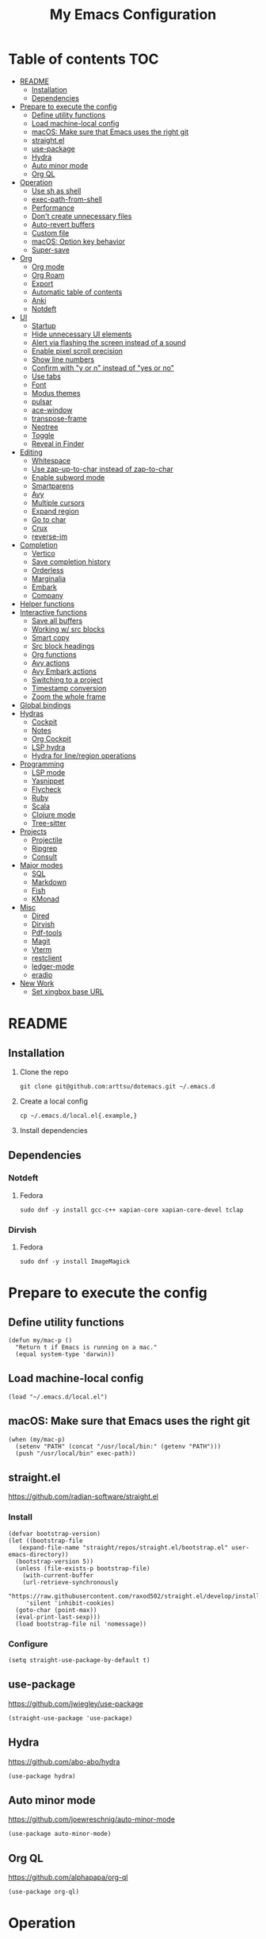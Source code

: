 #+TITLE: My Emacs Configuration
#+PROPERTY: header-args:elisp :results silent :tangle init.el
#+AUTO_TANGLE: t

* Table of contents                                                     :TOC:
- [[#readme][README]]
  - [[#installation][Installation]]
  - [[#dependencies][Dependencies]]
- [[#prepare-to-execute-the-config][Prepare to execute the config]]
  - [[#define-utility-functions][Define utility functions]]
  - [[#load-machine-local-config][Load machine-local config]]
  - [[#macos-make-sure-that-emacs-uses-the-right-git][macOS: Make sure that Emacs uses the right git]]
  - [[#straightel][straight.el]]
  - [[#use-package][use-package]]
  - [[#hydra][Hydra]]
  - [[#auto-minor-mode][Auto minor mode]]
  - [[#org-ql][Org QL]]
- [[#operation][Operation]]
  - [[#use-sh-as-shell][Use sh as shell]]
  - [[#exec-path-from-shell][exec-path-from-shell]]
  - [[#performance][Performance]]
  - [[#dont-create-unnecessary-files][Don't create unnecessary files]]
  - [[#auto-revert-buffers][Auto-revert buffers]]
  - [[#custom-file][Custom file]]
  - [[#macos-option-key-behavior][macOS: Option key behavior]]
  - [[#super-save][Super-save]]
- [[#org][Org]]
  - [[#org-mode][Org mode]]
  - [[#org-roam][Org Roam]]
  - [[#export][Export]]
  - [[#automatic-table-of-contents][Automatic table of contents]]
  - [[#anki][Anki]]
  - [[#notdeft][Notdeft]]
- [[#ui][UI]]
  - [[#startup][Startup]]
  - [[#hide-unnecessary-ui-elements][Hide unnecessary UI elements]]
  - [[#alert-via-flashing-the-screen-instead-of-a-sound][Alert via flashing the screen instead of a sound]]
  - [[#enable-pixel-scroll-precision][Enable pixel scroll precision]]
  - [[#show-line-numbers][Show line numbers]]
  - [[#confirm-with-y-or-n-instead-of-yes-or-no][Confirm with "y or n" instead of "yes or no"]]
  - [[#use-tabs][Use tabs]]
  - [[#font][Font]]
  - [[#modus-themes][Modus themes]]
  - [[#pulsar][pulsar]]
  - [[#ace-window][ace-window]]
  - [[#transpose-frame][transpose-frame]]
  - [[#neotree][Neotree]]
  - [[#toggle][Toggle]]
  - [[#reveal-in-finder][Reveal in Finder]]
- [[#editing][Editing]]
  - [[#whitespace][Whitespace]]
  - [[#use-zap-up-to-char-instead-of-zap-to-char][Use zap-up-to-char instead of zap-to-char]]
  - [[#enable-subword-mode][Enable subword mode]]
  - [[#smartparens][Smartparens]]
  - [[#avy][Avy]]
  - [[#multiple-cursors][Multiple cursors]]
  - [[#expand-region][Expand region]]
  - [[#go-to-char][Go to char]]
  - [[#crux][Crux]]
  - [[#reverse-im][reverse-im]]
- [[#completion][Completion]]
  - [[#vertico][Vertico]]
  - [[#save-completion-history][Save completion history]]
  - [[#orderless][Orderless]]
  - [[#marginalia][Marginalia]]
  - [[#embark][Embark]]
  - [[#company][Company]]
- [[#helper-functions][Helper functions]]
- [[#interactive-functions][Interactive functions]]
  - [[#save-all-buffers][Save all buffers]]
  - [[#working-w-src-blocks][Working w/ src blocks]]
  - [[#smart-copy][Smart copy]]
  - [[#src-block-headings][Src block headings]]
  - [[#org-functions][Org functions]]
  - [[#avy-actions][Avy actions]]
  - [[#avy-embark-actions][Avy Embark actions]]
  - [[#switching-to-a-project][Switching to a project]]
  - [[#timestamp-conversion][Timestamp conversion]]
  - [[#zoom-the-whole-frame][Zoom the whole frame]]
- [[#global-bindings][Global bindings]]
- [[#hydras][Hydras]]
  - [[#cockpit][Cockpit]]
  - [[#notes][Notes]]
  - [[#org-cockpit][Org Cockpit]]
  - [[#lsp-hydra][LSP hydra]]
  - [[#hydra-for-lineregion-operations][Hydra for line/region operations]]
- [[#programming][Programming]]
  - [[#lsp-mode][LSP mode]]
  - [[#yasnippet][Yasnippet]]
  - [[#flycheck][Flycheck]]
  - [[#ruby][Ruby]]
  - [[#scala][Scala]]
  - [[#clojure-mode][Clojure mode]]
  - [[#tree-sitter][Tree-sitter]]
- [[#projects][Projects]]
  - [[#projectile][Projectile]]
  - [[#ripgrep][Ripgrep]]
  - [[#consult][Consult]]
- [[#major-modes][Major modes]]
  - [[#sql][SQL]]
  - [[#markdown][Markdown]]
  - [[#fish][Fish]]
  - [[#kmonad][KMonad]]
- [[#misc][Misc]]
  - [[#dired][Dired]]
  - [[#dirvish][Dirvish]]
  - [[#pdf-tools][Pdf-tools]]
  - [[#magit][Magit]]
  - [[#vterm][Vterm]]
  - [[#restclient][restclient]]
  - [[#ledger-mode][ledger-mode]]
  - [[#eradio][eradio]]
- [[#new-work][New Work]]
  - [[#set-xingbox-base-url][Set xingbox base URL]]

* README
:PROPERTIES:
:header-args: :tangle no
:END:

** Installation
1. Clone the repo
   #+begin_src shell
     git clone git@github.com:arttsu/dotemacs.git ~/.emacs.d
   #+end_src

2. Create a local config
   #+begin_src shell
     cp ~/.emacs.d/local.el{.example,}
   #+end_src

3. Install dependencies
   
** Dependencies

*** Notdeft

**** Fedora
#+begin_src shell
  sudo dnf -y install gcc-c++ xapian-core xapian-core-devel tclap
#+end_src

*** Dirvish

**** Fedora
#+begin_src shell
  sudo dnf -y install ImageMagick
#+end_src

* Prepare to execute the config

** Define utility functions
#+begin_src elisp
  (defun my/mac-p ()
    "Return t if Emacs is running on a mac."
    (equal system-type 'darwin))
#+end_src

** Load machine-local config
#+begin_src elisp
  (load "~/.emacs.d/local.el")
#+end_src

** macOS: Make sure that Emacs uses the right git
#+begin_src elisp
  (when (my/mac-p)
    (setenv "PATH" (concat "/usr/local/bin:" (getenv "PATH")))
    (push "/usr/local/bin" exec-path))
#+end_src

** straight.el
https://github.com/radian-software/straight.el

*** Install
#+begin_src elisp
  (defvar bootstrap-version)
  (let ((bootstrap-file
	 (expand-file-name "straight/repos/straight.el/bootstrap.el" user-emacs-directory))
	(bootstrap-version 5))
    (unless (file-exists-p bootstrap-file)
      (with-current-buffer
	  (url-retrieve-synchronously
	   "https://raw.githubusercontent.com/raxod502/straight.el/develop/install.el"
	   'silent 'inhibit-cookies)
	(goto-char (point-max))
	(eval-print-last-sexp)))
    (load bootstrap-file nil 'nomessage))
#+end_src

*** Configure
#+begin_src elisp
  (setq straight-use-package-by-default t)
#+end_src

** use-package
https://github.com/jwiegley/use-package

#+begin_src elisp
  (straight-use-package 'use-package)
#+end_src

** Hydra
https://github.com/abo-abo/hydra

#+begin_src elisp
  (use-package hydra)
#+end_src

** Auto minor mode
https://github.com/joewreschnig/auto-minor-mode

#+begin_src elisp
  (use-package auto-minor-mode)
#+end_src

** Org QL
https://github.com/alphapapa/org-ql

#+begin_src elisp
  (use-package org-ql)
#+end_src

* Operation

** Use sh as shell
#+begin_src elisp
  (setq shell-file-name "/bin/sh")
#+end_src

** exec-path-from-shell
https://github.com/purcell/exec-path-from-shell

#+begin_src elisp
  (use-package exec-path-from-shell
    :if (my/mac-p)
    :config
    (exec-path-from-shell-initialize))
#+end_src

** Performance
https://emacs-lsp.github.io/lsp-mode/page/performance/

#+begin_src elisp
  (setq gc-cons-threshold 100000000)
  (setq read-process-output-max (* 1024 1024))
#+end_src

** Don't create unnecessary files
#+begin_src elisp
  (setq create-lockfiles nil)
  (setq make-backup-files nil)
#+end_src

** Auto-revert buffers
#+begin_src elisp
  (setq global-auto-revert-non-file-buffers t)
  
  (global-auto-revert-mode)
#+end_src

** Custom file
#+begin_src elisp
  (setq custom-file (concat user-emacs-directory "custom.el"))

  (when (file-exists-p custom-file)
    (load custom-file))
#+end_src

** macOS: Option key behavior
#+begin_src elisp
  (when (my/mac-p)
    (setq mac-right-option-modifier nil))
#+end_src

** Super-save
https://github.com/bbatsov/super-save

#+begin_src elisp
  (use-package super-save
    :init
    (setq super-save-auto-save-when-idle t)
    (setq auto-save-default nil)
    :config
    (add-to-list 'super-save-triggers 'find-file)
    (add-to-list 'super-save-triggers 'ace-window)
    (add-to-list 'super-save-triggers 'vterm)
    (add-to-list 'super-save-triggers 'vterm-other-window)
    (add-to-list 'super-save-triggers 'tab-next)
    (add-to-list 'super-save-triggers 'tab-previous)
    (add-to-list 'super-save-triggers 'tab-switch)
    (add-to-list 'super-save-triggers 'tab-bar-history-back)
    (add-to-list 'super-save-triggers 'tab-bar-history-forward)
    (add-to-list 'super-save-triggers 'delete-window)
    (add-to-list 'super-save-triggers 'magit-status)
    (super-save-mode +1))
#+end_src

* Org

** Org mode
https://orgmode.org/

#+begin_src elisp
  (use-package org
    :init
    (setq org-agenda-files '("~/org/planner/personal.org"
                             "~/org/planner/work.org"
                             "~/org/planner/calendar.org"))
    (setq org-todo-keywords '((sequence "TODO(t)"
                                        "NEXT(n)"
                                        "WAITING(w@/!)"
                                        "|"
                                        "DONE(d!)"
                                        "CANCELLED(c@)")))
    (setq org-confirm-babel-evaluate nil)
    (setq org-startup-indented t)
    (setq org-export-copy-to-kill-ring 'if-interactive)
    (setq org-export-with-sub-superscripts '{})
    (setq org-use-sub-superscripts '{})
    (setq org-blank-before-new-entry '((heading . t) (plain-list-item . auto))))
#+end_src

*** Capture templates
**** Helpers
#+begin_src elisp
  (defvar my/capture-prompt-history nil)

  (defun my/capture-prompt (prompt var)
    (make-local-variable var)
    (set var (read-string (concat prompt ": ") nil my/capture-prompt-history)))

  (defun my/capture-template-path (template-name)
    (format "~/.emacs.d/capture-templates/%s.txt" template-name))
#+end_src

**** Configuration
#+begin_src elisp
  (with-eval-after-load 'org-capture
    (setq org-capture-templates
          (list
           `("i" "Inbox" entry (file "~/org/planner/inbox.org") (file ,(my/capture-template-path "inbox-entry")))
           `("f" "Folder")
           `("fp" "Personal" entry (file "~/org/planner/personal.org") (file ,(my/capture-template-path "folder")))
           `("fw" "Work" entry (file "~/org/planner/work.org") (file ,(my/capture-template-path "folder")))
           `("fs" "Someday" entry (file "~/org/planner/someday.org") (file ,(my/capture-template-path "folder")))
           `("p" "Project")
           `("pp" "Personal" entry (file "~/org/planner/personal.org") (file ,(my/capture-template-path "project")))
           `("pw" "Work" entry (file "~/org/planner/work.org") (file ,(my/capture-template-path "project"))))))
#+end_src

*** Refiling
#+begin_src elisp
  (with-eval-after-load 'org-refile
    (setq org-refile-use-outline-path 'file)
    (setq org-outline-path-complete-in-steps nil)

    (setq org-refile-targets
          '((("~/org/planner/personal.org" "~/org/planner/work.org" "~/org/planner/calendar.org" "~/org/planner/someday.org") :level . 1)
            (("~/org/planner/inbox.org") :level . 0))))
#+end_src

*** Custom agendas
#+begin_src elisp
  (defun my/day-agenda (keys title files)
    `(,keys
      ,title
      ((agenda "" ((org-agenda-span 1)
                   (org-agenda-skip-scheduled-if-done t)
                   (org-agenda-skip-deadline-if-done t)
                   (org-agenda-skip-timestamp-if-done t)))
       (todo "NEXT" ((org-agenda-overriding-header "NEXT")
                     (org-agenda-skip-function '(org-agenda-skip-entry-if 'deadline 'scheduled))))
       (todo "WAITING" ((org-agenda-overriding-header "WAITING")
                        (org-agenda-skip-function '(org-agenda-skip-entry-if 'deadline 'scheduled))))
       (todo "TODO" ((org-agenda-overriding-header "TODO")
                     (org-agenda-skip-function '(org-agenda-skip-entry-if 'deadline 'scheduled))))
       (org-ql-block '(and (level 1) (not (property "PERMANENT")))
                     ((org-ql-block-header "PROJECTS"))))
      ((org-agenda-compact-blocks)
       (org-agenda-files ',files))))

  (with-eval-after-load 'org-agenda
    (setq org-agenda-custom-commands
          (list
           (my/day-agenda "p" "Personal agenda" '("~/org/planner/personal.org" "~/org/planner/calendar.org"))
           (my/day-agenda "w" "Work agenda" '("~/org/planner/work.org"))
           '("i" "Inbox" ((todo "TODO")) ((org-agenda-files '("~/org/planner/inbox.org")))))))
#+end_src

*** gnuplot
https://github.com/emacs-gnuplot/gnuplot

#+begin_src elisp
  (use-package gnuplot)
#+end_src

*** ob-restclient
https://github.com/alf/ob-restclient.el

#+begin_src elisp
  (use-package ob-restclient
    :after org-babel-load-languages
    :config
    (org-babel-do-load-languages
     'org-babel-load-languages
     '((restclient . t))))
#+end_src

*** Auto tangle
https://github.com/yilkalargaw/org-auto-tangle

#+begin_src elisp
  (use-package org-auto-tangle
    :hook (org-mode . org-auto-tangle-mode))
#+end_src

** Org Roam
https://www.orgroam.com/

#+begin_src elisp
  (use-package org-roam
    :init
    (setq org-roam-v2-ack t)
    (setq org-roam-directory "~/org/zettelkasten")
    :config
    (org-roam-setup)
    (org-roam-db-autosync-mode))
#+end_src

*** Org Roam UI
https://github.com/org-roam/org-roam-ui

#+begin_src elisp
  (use-package org-roam-ui
    :after org-roam
    :init
    (setq org-roam-ui-sync-theme t)
    (setq org-roam-ui-follow t)
    (setq org-roam-ui-update-on-save t)
    (setq org-roam-ui-open-on-start t))
#+end_src

** Export

*** Slack
https://github.com/titaniumbones/ox-slack

#+begin_src elisp
  (use-package ox-slack)
#+end_src

*** Jira
https://github.com/stig/ox-jira.el

#+begin_src elisp
  (use-package ox-jira)
#+end_src

*** htmlize
https://www.emacswiki.org/emacs/Htmlize

#+begin_src elisp
  (use-package htmlize)
#+end_src

** Automatic table of contents
https://github.com/snosov1/toc-org

#+begin_src elisp
  (use-package toc-org
    :hook ((org-mode markdown-mode) . toc-org-mode))
#+end_src

** Anki

*** Anki Editor
https://github.com/louietan/anki-editor

#+begin_src elisp
  (use-package anki-editor
    :init
    (setq anki-editor-create-decks t))

  (add-to-list 'auto-mode-alist '("\\.anki\\'" . org-mode))
  (add-to-list 'auto-minor-mode-alist '("\\.anki\\'" . anki-editor-mode))
#+end_src

*** Simple Anki notes
#+begin_src elisp
  (defun my-anki-editor-note-at-point ()
    (let ((org-trust-scanner-tags t)
          (deck (or (org-entry-get-with-inheritance "ANKI_DECK") "Default"))
          (note-id (org-entry-get nil anki-editor-prop-note-id))
          (note-type "Basic_LaTeX")
          (tags (anki-editor--get-tags))
          (fields (my-anki-editor-build-fields)))
      `((deck . ,deck)
        (note-id . ,(string-to-number (or note-id "-1")))
        (note-type . ,note-type)
        (tags . ,(-filter (lambda (tag) (not (string= tag "ankiCard"))) tags))
        (fields . ,fields))))

  (defun my-anki-editor-build-fields ()
    (let* ((element (org-element-at-point))
           (front (substring-no-properties
                   (org-element-property :raw-value element)))
           (contents-begin (org-element-property :contents-begin element))
           (contents-end (org-element-property :contents-end element))
           (back (org-export-string-as (buffer-substring contents-begin contents-end)
                                       anki-editor--ox-anki-html-backend
                                       t
                                       anki-editor--ox-export-ext-plist)))
      `(("Front" . ,front) ("Back" . ,back))))

  (defun my-anki-editor-map-note-entries (func &optional match scope &rest skip)
    (let ((org-use-property-inheritance nil))
      (org-map-entries func (concat match "&ankiCard") scope skip)))

  (defun my-anki-editor-push-notes ()
    (interactive)
    (anki-editor-mode 1)
    (advice-add 'anki-editor-map-note-entries :override
                #'my-anki-editor-map-note-entries
                '((name . my-anki-editor-map-note-entries-override)))
    (advice-add 'anki-editor-note-at-point :override
                #'my-anki-editor-note-at-point
                '((name . my-anki-editor-note-at-point-override)))
    (anki-editor-push-notes)
    (advice-remove 'anki-editor-map-note-entries 'my-anki-editor-map-note-entries-override)
    (advice-remove 'anki-editor-note-at-point 'my-anki-editor-note-at-point-override)
    (anki-editor-mode -1))
#+end_src

** Notdeft
https://github.com/hasu/notdeft

#+begin_src elisp
  (use-package notdeft
    :straight (notdeft :type git :host github :repo "hasu/notdeft"
                       :files ("*.el" "xapian"))
    :init
    (setq notdeft-directory "~/org/notes")
    (setq notdeft-directories '("~/org/notes" "~/org/zettelkasten"))
    (setq notdeft-new-file-data-function #'my-notdeft-new-file-data)
    (setq notdeft-xapian-program (expand-file-name "straight/build/notdeft/xapian/notdeft-xapian" user-emacs-directory))
    :config
    (notdeft-install))

  (defun my-notdeft-new-file-data (dir notename ext data title)
    (let* ((notename (or notename
                         (when title
                           (notdeft-title-to-notename title))))
           (file (if notename
                     (notdeft-make-filename notename ext dir)
                   (notdeft-generate-filename ext dir))))
      (cons file (or data (format "#+TITLE: %s" title)))))
#+end_src

* UI

** Startup
#+begin_src elisp
  (setq inhibit-startup-screen t)
  (setq initial-scratch-message nil)
  (setq initial-major-mode 'org-mode)
#+end_src

** Hide unnecessary UI elements
#+begin_src elisp
  (scroll-bar-mode -1)
  (tool-bar-mode -1)
  (menu-bar-mode -1)
#+end_src

** Alert via flashing the screen instead of a sound
#+begin_src elisp
  (setq visible-bell t)
#+end_src

** Enable pixel scroll precision
#+begin_src elisp
  (if (boundp 'pixel-scroll-precision-mode)
      (pixel-scroll-precision-mode +1)
    (pixel-scroll-mode +1))
#+end_src

** Show line numbers
#+begin_src elisp
  (add-hook 'prog-mode-hook 'display-line-numbers-mode)
#+end_src

** Confirm with "y or n" instead of "yes or no"
#+begin_src elisp
  (fset 'yes-or-no-p 'y-or-n-p)
#+end_src

** Use tabs
#+begin_src elisp
  (tab-bar-mode)
  (tab-bar-history-mode)
#+end_src

** Font
#+begin_src elisp
  (set-face-attribute 'default nil :font "Iosevka Comfy" :height my/font-height)
  (set-frame-font "Iosevka Comfy" nil t)
#+end_src

=my/font-height= is defined in =local.el=.

Iosevka Comfy: https://github.com/protesilaos/iosevka-comfy

** Modus themes
https://protesilaos.com/emacs/modus-themes

#+begin_src elisp
  (defun my/apply-theme (appearance)
    (mapc #'disable-theme custom-enabled-themes)
    (pcase appearance
      ('light (modus-themes-load-operandi))
      ('dark (modus-themes-load-vivendi))))

  (use-package modus-themes
    :init
    (setq modus-themes-bold-constructs nil)
    (setq modus-themes-italic-constructs t)
    (setq modus-themes-links '(italic background))
    (setq modus-themes-mode-line '(accented))
    (setq modus-themes-tabs-accented t)
    (setq modus-themes-paren-match '(intense))
    (setq modus-themes-region '(no-extend))
    (setq modus-themes-org-blocks 'gray-background)
    (setq modus-themes-headings '((1 . (overline background 1.5))
                                  (2 . (overline background 1.3))
                                  (3 . (1.1))))
    (setq modus-themes-prompts '(background bold))
    :config
    (when (boundp 'ns-system-appearance-change-functions)
      (add-hook 'ns-system-appearance-change-functions #'my/apply-theme))
    (my/apply-theme 'light))
#+end_src

*** +Src block colors+ (ignored)
Currently using gray background for all src blocks.

#+begin_src elisp :tangle no
  (defun my/add-src-block-color-mappings ()
    (add-to-list 'org-src-block-faces '("restclient" modus-themes-nuanced-green))
    (add-to-list 'org-src-block-faces '("js" modus-themes-nuanced-yellow))
    (add-to-list 'org-src-block-faces '("scala" modus-themes-nuanced-blue))
    (add-to-list 'org-src-block-faces '("sql" modus-themes-nuanced-cyan)))

  (add-hook 'modus-themes-after-load-theme-hook #'my/add-src-block-color-mappings)
#+end_src

** pulsar
https://github.com/protesilaos/pulsar

#+begin_src elisp
  (use-package pulsar
    :init
    (setq pulsar-pulse-on-window-change t)
    :config
    (pulsar-global-mode))
#+end_src

** ace-window
https://github.com/abo-abo/ace-window

#+begin_src elisp
  (use-package ace-window
    :init
    (setq aw-keys '(?a ?s ?d ?f ?g ?h ?j ?k ?l))
    (setq aw-scope 'frame)
    :bind
    (("M-o" . ace-window)))
#+end_src

** transpose-frame
https://github.com/emacsorphanage/transpose-frame

#+begin_src elisp
  (use-package transpose-frame)
#+end_src

** Neotree
https://github.com/jaypei/emacs-neotree

#+begin_src elisp
  (use-package neotree
    :bind
    (("M-<f7>" . #'my-neotree-toggle)))
#+end_src

** Toggle
#+begin_src elisp
  (defun my-neotree-toggle ()
    (interactive)
    (if (neo-global--window-exists-p)
        (neotree-hide)
      (if (project-current)
          (neotree-projectile-action)
        (neotree-dir (file-name-directory buffer-file-name)))))
#+end_src

** Reveal in Finder
https://github.com/kaz-yos/reveal-in-osx-finder

#+begin_src elisp
  (when (my/mac-p)
    (use-package reveal-in-osx-finder
      :bind
      (("C-c z" . #'reveal-in-osx-finder))))
#+end_src

* Editing

** Whitespace

*** Add a newline at the end if there's none
#+begin_src elisp
  (setq require-final-newline t)
#+end_src

*** Always use spaces for indentation
#+begin_src elisp
  (setq-default indent-tabs-mode nil)
#+end_src

** Use zap-up-to-char instead of zap-to-char
#+begin_src elisp
  (global-set-key (kbd "M-z") 'zap-up-to-char)
#+end_src

** Enable subword mode
#+begin_src elisp
  (global-subword-mode)
#+end_src

** Smartparens
https://github.com/Fuco1/smartparens

#+begin_src elisp
  (use-package smartparens
    :init
    (add-hook 'emacs-lisp-mode-hook #'smartparens-strict-mode)
    (add-hook 'eval-expression-minibuffer-setup-hook #'smartparens-mode)
    (add-hook 'scala-mode-hook #'smartparens-mode)
    (add-hook 'python-mode-hook #'smartparens-mode)
    (add-hook 'sql-mode-hook #'smartparens-mode)
    (add-hook 'clojure-mode-hook #'smartparens-strict-mode)
    :config
    (require 'smartparens-config)
    :bind
    (:map smartparens-strict-mode-map
          ("C-<right>" . sp-forward-slurp-sexp)
          ("C-<left>" . sp-backward-slurp-sexp)
          ("M-<right>" . sp-forward-barf-sexp)
          ("M-<left>" . sp-backward-barf-sexp)
          :map smartparens-mode-map
          ("C-<right>" . sp-forward-slurp-sexp)
          ("C-<left>" . sp-backward-slurp-sexp)
          ("M-<right>" . sp-forward-barf-sexp)
          ("M-<left>" . sp-backward-barf-sexp)))
#+end_src

** Avy
https://github.com/abo-abo/avy

#+begin_src elisp
  (defun my/org-unbind-avy-goto ()
    (local-unset-key (kbd "C-'")))

  (add-hook 'org-mode-hook #'my/org-unbind-avy-goto)

  (use-package avy
    :init
    (setq avy-single-candidate-jump t)
    :config
    (avy-setup-default)
    (setf (alist-get ?n avy-dispatch-alist) #'my/avy-action-copy-charseq)
    (setf (alist-get ?y avy-dispatch-alist) #'my/avy-action-yank-charseq)
    (setf (alist-get ?Y avy-dispatch-alist) #'my/avy-action-yank-line)
    (setf (alist-get ?. avy-dispatch-alist) #'my/avy-action-embark)
    (setf (alist-get ?\; avy-dispatch-alist) #'my/avy-action-embark-dwim)
    :bind
    (("C-;" . avy-goto-char-timer)
     ("M-;" . avy-pop-mark)
     ("M-g g" . avy-goto-line)
     ("M-g G" . avy-goto-end-of-line)))
#+end_src

** Multiple cursors
https://github.com/magnars/multiple-cursors.el

#+begin_src elisp
  (use-package multiple-cursors
    :config
    (define-key mc/keymap (kbd "<return>") nil)
    :bind
    ("C-+" . #'mc/mark-next-like-this)
    ("C-c m" . #'mc/edit-lines)
    ("C-c M" . #'mc/mark-all-dwim)
    ("C-S-<mouse-1>" . #'mc/add-cursor-on-click)
    ("C-<return>" . #'set-rectangular-region-anchor))
#+end_src

** Expand region
https://github.com/magnars/expand-region.el

#+begin_src elisp
  (use-package expand-region
    :bind
    ("C-=" . 'er/expand-region))
#+end_src

** Go to char
https://github.com/doitian/iy-go-to-char

#+begin_src elisp
  (use-package iy-go-to-char
    :bind
    ("C-c f" . iy-go-to-char)
    ("C-c F" . iy-go-to-char-backward)
    ("C-c t" . iy-go-up-to-char)
    ("C-c T" . iy-go-up-to-char-backward)
    ("C-c ;" . iy-go-to-or-up-to-continue)
    ("C-c ," . iy-go-to-or-up-to-continue-backward))
#+end_src

** Crux
https://github.com/bbatsov/crux

#+begin_src elisp
  (use-package crux
    :bind
    (("C-k" . crux-smart-kill-line)
     ("C-o" . crux-smart-open-line)
     ("C-S-o" . crux-smart-open-line-above)
     ("C-^" . crux-top-join-line)))
  #+end_src

** reverse-im
https://github.com/a13/reverse-im.el

#+begin_src elisp
  (use-package char-fold
    :demand t
    :init
    (setq char-fold-symmetric t)
    (setq search-default-mode #'char-fold-to-regexp))

  (use-package reverse-im
    :after char-fold
    :demand t
    :init
    (setq reverse-im-input-methods '("ukrainian-computer" "russian-computer"))
    (setq reverse-im-char-fold t)
    (setq reverse-im-read-char-advice-function #'reverse-im-read-char-include)
    :config
    (add-to-list 'reverse-im-read-char-include-commands 'org-agenda)
    (reverse-im-mode t))
#+end_src

* Completion

** Vertico
https://github.com/minad/vertico

#+begin_src elisp
  (use-package vertico
    :config
    (vertico-mode))
#+end_src

** Save completion history
https://github.com/emacs-mirror/emacs/blob/master/lisp/savehist.el

#+begin_src elisp
  (use-package savehist
    :config
    (savehist-mode))
#+end_src

** Orderless
https://github.com/oantolin/orderless

#+begin_src elisp
  (use-package orderless
    :custom
    (completion-styles '(orderless)))
#+end_src

** Marginalia
https://github.com/emacs-straight/marginalia

#+begin_src elisp
  (use-package marginalia
    :demand
    :config
    (marginalia-mode)
    :bind
    (:map minibuffer-local-map
          ("M-A" . marginalia-cycle)))
#+end_src

** Embark
https://github.com/oantolin/embark

#+begin_src elisp
  (use-package embark
    :bind
    (("C-." . embark-act)
     ("M-." . embark-dwim)))
#+end_src

*** Embark Consult
https://github.com/oantolin/embark/blob/master/embark-consult.el

#+begin_src elisp
  (use-package embark-consult
    :after (embark consult))
#+end_src

** Company
http://company-mode.github.io/

#+begin_src elisp
  (use-package company
    :init
    (setq company-minimum-prefix-length 2)
    (setq company-idle-delay 0.2)
    (setq company-selection-wrap-around t)
    (setq company-dabbrev-downcase nil)
    (setq company-show-numbers t)
    :config
    (global-company-mode))
#+end_src

* Helper functions
#+begin_src elisp
  (defun my/point-at-end-of-line ()
    (save-excursion (move-end-of-line nil) (point)))

  (defun my/current-line-empty-p ()
    (save-excursion
      (beginning-of-line)
      (looking-at-p "[[:blank:]]*$")))
#+end_src

* Interactive functions

** Save all buffers
#+begin_src elisp
  (defun my/save-all-buffers ()
    (interactive)
    (save-some-buffers t))
#+end_src

** Working w/ src blocks
#+begin_src elisp
  (defun my/in-src-block-p ()
    (memq (org-element-type (org-element-context))
          '(inline-src-block src-block)))

  (defun my/forward-to-src-block ()
    (if (my/in-src-block-p)
        (org-babel-goto-src-block-head)
      (org-babel-next-src-block)))

  (defun my/evaluate-nearest-src-block ()
    (interactive)
    (save-excursion
      (org-back-to-heading)
      (my/forward-to-src-block)
      (org-ctrl-c-ctrl-c)))

  (defun my/smart-copy-nearest-src-block ()
    (interactive)
    (save-excursion
      (org-back-to-heading)
      (my/forward-to-src-block)
      (my-smart-copy)))

  (defun my/copy-nearest-src-block-results ()
    (interactive)
    (save-excursion
      (org-back-to-heading)
      (my/forward-to-src-block)
      (org-babel-open-src-block-result)
      (switch-to-buffer "*Org Babel Results*")
      (mark-whole-buffer)
      (copy-region-as-kill nil nil t)
      (delete-window)))

  (defun my/name-or-rename-nearest-src-block ()
    (interactive)
    (save-excursion
      (org-back-to-heading)
      (my/forward-to-src-block)
      (let* ((current-name (my/src-block-name))
             (new-name (read-string "Name: " current-name)))
        (if current-name
            (my/rename-src-block new-name)
          (my/name-src-block new-name)))))

  (defun my/name-src-block (name)
    (save-excursion
      (org-babel-goto-src-block-head)
      (open-line 1)
      (insert (format "#+name: %s" name))))

  (defun my/rename-src-block (name)
    (save-excursion
      (org-babel-goto-src-block-head)
      (previous-line)
      (move-beginning-of-line nil)
      (kill-line)
      (insert (format "#+name: %s" name))))

  (defun my/src-block-name ()
    (save-excursion
      (org-babel-goto-src-block-head)
      (if (= (line-number-at-pos) 1)
          nil
        (previous-line)
        (let ((current-line (thing-at-point 'line t)))
          (if (string-match (rx "#+name: " (group (zero-or-more not-newline))) current-line)
              (match-string-no-properties 1 current-line)
            nil)))))

  (defun my/goto-src-block-beginning ()
    (org-babel-goto-src-block-head)
    (when (not (= (line-number-at-pos) 1))
      (previous-line)
      (move-beginning-of-line nil)
      (let ((current-line (thing-at-point 'line t)))
        (when (not (string-match (rx "#+name: ") current-line))
          (next-line)))))

  (defun my/goto-src-block-end ()
    (let ((name (my/src-block-name)))
      (when name (org-babel-goto-named-result name))
      (goto-char (org-babel-result-end))))

  (defun my/select-src-block ()
    (my/goto-src-block-beginning)
    (set-mark-command nil)
    (goto-char (org-babel-result-end)))

  (defun my/copy-src-block ()
    (interactive)
    (save-excursion
      (my/select-src-block)
      (kill-ring-save nil nil t)))

  (defun my/kill-src-block ()
    (interactive)
    (my/select-src-block)
    (kill-region nil nil t))

  (defun my/duplicate-src-block ()
    (interactive)
    (let ((name (my/src-block-name)))
      (my/copy-src-block)
      (my/goto-src-block-end)
      (newline)
      (yank)
      (previous-line)
      (org-babel-goto-src-block-head)
      (when name
        (my/rename-src-block (format "%s-copy" name)))))

  (defun my/edit-nearest-src-block ()
    (interactive)
    (save-excursion
      (org-back-to-heading)
      (my/forward-to-src-block)
      (org-edit-special)))

  (defun my/clear-nearest-src-block-results ()
    (interactive)
    (save-excursion
      (org-back-to-heading)
      (my/forward-to-src-block)
      (org-babel-remove-result-one-or-many nil)))

  (defun my/clear-all-src-block-results ()
    (interactive)
    (when (y-or-n-p "Really clear results in the whole buffer?")
      (setq current-prefix-arg '(4))
      (call-interactively 'org-babel-remove-result-one-or-many nil)))

  (defun my/edit-nearest-src-block-args ()
    (interactive)
    (save-excursion
      (org-back-to-heading)
      (my/forward-to-src-block)
      (let ((beg (point)))
        (forward-sexp 2)
        (let* ((block-beg (buffer-substring beg (point)))
               (current-args (string-trim (buffer-substring (point) (my/point-at-end-of-line))))
               (new-args (string-trim (read-string "New args: " current-args))))
          (move-beginning-of-line nil)
          (kill-line)
          (insert (format "%s %s" block-beg new-args))))))
#+end_src

** Smart copy
#+begin_src elisp
  (defun my-copy-src-message (src)
    (let ((lines (split-string src "\n")))
      (if (> (length lines) 2)
          (concat "Copied:\n" (nth 0 lines) "\n" (nth 1 lines) "\n  ...")
          (concat "Copied:\n" src))))

  (defun my-copy-src (context)
    (let* ((info (org-babel-lob-get-info context))
           (info (if info (copy-tree info) (org-babel-get-src-block-info)))
           (src (nth 1 info)))
      (progn
        (kill-new src)
        (message (my-copy-src-message src)))))

  (defun my-copy-link (context)
    (let* ((plist (nth 1 context))
           (raw-link (plist-get plist ':raw-link)))
      (progn
        (kill-new raw-link)
        (message (concat "Copied:\n" raw-link)))))

  (defun my-smart-copy ()
    (interactive)
    (let* ((context (org-element-context))
           (context-type (nth 0 context)))
      (cond ((eq context-type 'src-block) (my-copy-src context))
            ((eq context-type 'link) (my-copy-link context))
            (t (message "Nothing to copy")))))

  (global-set-key (kbd "C-c y") #'my-smart-copy)
#+end_src

** Src block headings
#+begin_src elisp
  (defun my/insert-src-block-within-heading ()
    (open-line 0)
    (org-insert-structure-template "src")
    (let ((lang (completing-read "Language: " '("elisp" "shell" "sql" "restclient" "python" "ruby" "scala"))))
      (insert lang))
    (previous-line)
    (move-end-of-line nil))

  (defun my/do-insert-src-heading ()
    (let ((title (read-string "Title: " "Block")))
      (insert title))
    (my/insert-src-block-within-heading))

  (defun my/insert-src-heading ()
    (interactive)
    (if (org-before-first-heading-p)
        (org-insert-heading)
      (org-insert-heading-respect-content))
    (my/do-insert-src-heading))

  (defun my/insert-src-heading-before ()
    (interactive)
    (if (org-before-first-heading-p)
        (org-insert-heading)
      (org-back-to-heading)
      (org-insert-heading))
    (my/do-insert-src-heading))

  (defun my/duplicate-src-heading ()
    (interactive)
    (org-copy-subtree)
    (org-back-to-heading)
    (org-yank)
    (when org-yank-folded-subtrees
      (org-backward-element)
      (org-cycle)
      (org-forward-element))
    (move-end-of-line nil)
    (insert " (copy)"))

  (defun my/duplicate-src-heading-before ()
    (interactive)
    (org-copy-subtree)
    (org-back-to-heading)
    (org-yank)
    (org-backward-element)
    (when org-yank-folded-subtrees
      (org-cycle))
    (move-end-of-line nil)
    (insert " (copy)"))
#+end_src

** Org functions
#+begin_src elisp
  (defun my/insert-heading-before ()
    (interactive)
    (org-back-to-heading)
    (org-insert-heading))

  (defun my/rename-heading ()
    (interactive)
    (save-excursion
      (org-back-to-heading)
      (let* ((current-title (org-entry-get nil "ITEM"))
             (new-title (read-string "New title: " current-title)))
        (replace-string current-title
                        new-title
                        nil
                        (point)
                        (my/point-at-end-of-line)))))

  (defun my/seek-to-heading-content ()
    (let ((line-num-before (line-number-at-pos)))
      (forward-line)
      (cond ((= line-num-before (line-number-at-pos)) (crux-smart-open-line nil))
            ((org-at-heading-p) (crux-smart-open-line-above))
            ((org-at-planning-p) (my/seek-to-heading-content))
            ((org-at-drawer-p) (my/seek-to-heading-content))
            (t nil))))

  (defun my/edit-heading-content ()
    (interactive)
    (org-back-to-heading)
    (org-show-entry)
    (my/seek-to-heading-content))

  (defun my/mark-as (todo-state)
    (save-excursion
      (org-back-to-heading)
      (org-todo todo-state)))

  (defun my/mark-as-next ()
    (interactive)
    (my/mark-as "NEXT"))

  (defun my/mark-as-done ()
    (interactive)
    (my/mark-as "DONE"))

  (defun my/mark-as-cancelled ()
    (interactive)
    (my/mark-as "CANCELLED"))

  (defun my/jump-to-first-heading ()
    (interactive)
    (beginning-of-buffer)
    (when (not (org-at-heading-p))
      (org-next-visible-heading 1)))

  (defun my/jump-to-last-heading ()
    (interactive)
    (end-of-buffer)
    (org-back-to-heading))
#+end_src

** Avy actions
#+begin_src elisp
  (defun my/goto-charseq-end ()
    (let ((line-end (save-excursion (end-of-line) (point))))
      (condition-case nil
          (progn
            (re-search-forward (rx (or whitespace "(" ")" "[" "]" "{" "}" "\"" "'" "`" ";" "," "=" "|")) line-end)
            (backward-char))
        (error (end-of-line)))))

  (defun my/copy-charseq ()
    (interactive)
    (set-mark-command nil)
    (my/goto-charseq-end)
    (setq last-command nil) ;; never append to the last kill
    (copy-region-as-kill nil nil t))

  (defun my/avy-action-copy-charseq (point)
    (save-excursion
      (goto-char point)
      (my/copy-charseq))
    (select-window (cdr (ring-ref avy-ring 0)))
    t)

  (defun my/avy-yank ()
    (if (derived-mode-p 'vterm-mode)
        (vterm-yank)
      (yank)))

  (defun my/avy-action-yank-charseq (point)
    (save-excursion
      (goto-char point)
      (my/copy-charseq))
    (select-window (cdr (ring-ref avy-ring 0)))
    (my/avy-yank)
    t)

  (defun my/avy-action-yank-line (point)
    (save-excursion
      (goto-char point)
      (set-mark-command nil)
      (end-of-line)
      (setq last-command nil) ;; never append to the last kill
      (copy-region-as-kill nil nil t))
    (select-window (cdr (ring-ref avy-ring 0)))
    (my/avy-yank)
    t)
#+end_src

** Avy Embark actions
#+begin_src elisp
  (defun my/avy-action-embark (point)
    (unwind-protect
      (goto-char point)
      (embark-act))
    t)

  (defun my/avy-action-embark-dwim (point)
    (unwind-protect
      (goto-char point)
      (embark-dwim))
    t)
#+end_src

** Switching to a project
#+begin_src elisp
  (defun my/do-switch-project (find-dir-fn)
    (let ((dir (project-prompt-project-dir)))
      (funcall find-dir-fn dir))
    (let ((name (-last-item (butlast (s-split "/" (project-root (project-current)))))))
      (tab-rename name)))

  (defun my/switch-project ()
    (interactive)
    (my/do-switch-project 'find-file))

  (defun my/switch-project-other-tab ()
    (interactive)
    (my/do-switch-project 'find-file-other-tab))
#+end_src

** Timestamp conversion
#+begin_src elisp
  (defun my/convert-timestamp-to-datetime (timestamp)
    (format-time-string "%Y-%m-%d %H:%M:%S" (seconds-to-time (string-to-number timestamp)) t))

  (defun my-timestamp-to-datetime ()
    (interactive)
    (let* ((timestamp (read-string "Timestamp: "))
           (datetime (my/convert-timestamp-to-datetime timestamp)))
      (kill-new datetime)
      (message datetime)))

  (defun my-datetime-to-timestamp ()
    (interactive)
    (let* ((datetime (read-string "Datetime: "))
           (time (date-to-time datetime))
           (timestamp (number-to-string (time-to-seconds time))))
      (kill-new timestamp)
      (message timestamp)))
#+end_src

** Zoom the whole frame
https://stackoverflow.com/questions/24705984/increase-decrease-font-size-in-an-emacs-frame-not-just-buffer

#+begin_src elisp
  (defun my/zoom-frame (&optional n frame amt)
    "Increase the default size of text by AMT inside FRAME N times.
    N can be given as a prefix arg.
    AMT will default to 10.
    FRAME will default the selected frame."
    (interactive "p")
    (let ((frame (or frame (selected-frame)))
          (height (+ (face-attribute 'default :height frame) (* n (or amt 10)))))
      (set-face-attribute 'default frame :height height)
      (when (called-interactively-p)
        (message "Set frame's default text height to %d." height))))

  (defun my/zoom-frame-out (&optional n frame amt)
    "Call `my/zoom-frame' with -N."
    (interactive "p")
    (my/zoom-frame (- n) frame amt))

  (defun my/zoom-frame-default ()
    (interactive)
    (set-face-attribute 'default (selected-frame) :height my/font-height))
#+end_src

* Global bindings
#+begin_src elisp
  (defun my/org-capture-inbox () (interactive) (org-capture nil "i"))

  (defun my/pop-local-mark ()
    (interactive)
    (setq current-prefix-arg '(4))
    (call-interactively 'set-mark-command))

  (defun my/kill-current-buffer ()
    (interactive)
    (kill-buffer (current-buffer)))

  (global-set-key (kbd "C-c a") #'org-agenda)
  (global-set-key (kbd "C-c c") #'org-capture)
  (global-set-key (kbd "C-c i") #'my/org-capture-inbox)

  (global-set-key (kbd "<f1>") #'delete-window)
  (global-set-key (kbd "C-<f1>") #'my/kill-current-buffer)
  (global-set-key (kbd "C-S-<f1>") #'tab-close)

  (global-set-key (kbd "<f2>") #'delete-other-windows)

  (global-set-key (kbd "<f3>") #'split-window-right)
  (global-set-key (kbd "C-<f3>") #'split-window-below)
  (global-set-key (kbd "M-<f3>") #'find-file-other-window)
  (global-set-key (kbd "C-M-<f3>") #'switch-to-buffer-other-window)
  (global-set-key (kbd "S-<f3>") #'find-file-other-tab)
  (global-set-key (kbd "C-S-<f3>") #'switch-to-buffer-other-tab)
  (global-set-key (kbd "M-S-<f3>") #'tab-new)

  (global-set-key (kbd "<f4>") #'rename-buffer)
  (global-set-key (kbd "C-S-<f4>") #'tab-rename)

  (global-set-key (kbd "<f8>") #'find-file)
  (global-set-key (kbd "M-<f8>") #'project-find-file)
  (global-set-key (kbd "C-S-<f8>") #'tab-switch)

  (global-set-key (kbd "<f9>") #'previous-buffer)
  (global-set-key (kbd "C-<f9>") #'next-buffer)
  (global-set-key (kbd "M-<f9>") #'my/pop-local-mark)
  (global-set-key (kbd "C-M-<f9>") #'pop-global-mark)
  (global-set-key (kbd "C-S-<f9>") #'tab-bar-history-back)

  (global-set-key (kbd "<f11>") #'my/switch-project)
  (global-set-key (kbd "C-S-<f11>") #'my/switch-project-other-tab)

  (global-set-key (kbd "M-/") #'comment-or-uncomment-region)

  (define-key org-mode-map (kbd "C-:") #'avy-org-goto-heading-timer)
#+end_src

* Hydras

** Cockpit
#+begin_src elisp
  (defun my/open-scratch ()
    (interactive)
    (switch-to-buffer-other-window "*scratch*"))

  (defhydra my/cockpit-hydra (:color blue :foreign-keys warn)
    "Cockpit\n\n"

    ("s" #'my/save-all-buffers "Save all buffers" :column "Files/buffers")
    ("S" #'super-save-mode "Toggle autosave")

    ("R" #'project-query-replace-regexp "Replace" :column "Project")

    ("n" #'my/copy-charseq "Copy charseq" :column "Quick Actions")

    ("<f1>" #'my/open-scratch "Scratch" :column "Buffers")

    ("W" #'transpose-frame "Transpose" :color pink :column "Windows")

    ("T" #'modus-themes-toggle "Toggle theme" :column "Appearance")

    ("+" #'my/zoom-frame "In" :color pink :column "Zoom")
    ("-" #'my/zoom-frame-out "Out" :color pink)
    ("0" #'my/zoom-frame-default "Default" :color pink)

    ("q" #'hydra-keyboard-quit "Quit" :column ""))

  (global-set-key (kbd "<f5>") #'my/cockpit-hydra/body)
#+end_src

** Notes
#+begin_src elisp
  (defhydra my/notes-hydra (:color blue :foreign-keys warn)
    "Notes\n\n"

    ("d" #'notdeft "List" :column "Deft")
    ("n" #'notdeft-new-file-named "New")
    ("r" #'notdeft-reindex "Reindex")

    ("s" #'notdeft-move-into-subdir "Move into subdir" :column "Deft Ops")
    ("m" #'notdeft-rename-file "Rename")
    ("k" #'notdeft-delete-file "Delete")

    ("l" #'org-roam-buffer-toggle "Backlinks" :column "Zettelkasten")
    ("f" #'org-roam-node-find "Find node")
    ("i" #'org-roam-node-insert "Insert node")

    ("q" #'hydra-keyboard-quit "Quit" :column ""))

  (global-set-key (kbd "C-c n") #'my/notes-hydra/body)
#+end_src

** Org Cockpit
#+begin_src elisp
  (defhydra my/org-hydra (:color pink :foreign-keys warn)
    "Org\n\n"

    ("j" #'org-next-visible-heading "Next" :column "Movement")
    ("J" #'org-forward-heading-same-level "Forward")
    ("k" #'org-previous-visible-heading "Previous")
    ("K" #'org-backward-heading-same-level "Backward")

    ("h" #'org-up-element "Up" :column "Movement (2)")
    ("l" #'org-down-element "Down")
    ("s" #'consult-org-heading "Search")
    (";" #'avy-org-goto-heading-timer "Goto")
    ("<" #'my/jump-to-first-heading "First heading")
    (">" #'my/jump-to-last-heading "Last heading")

    ("<tab>" #'org-cycle "Cycle" :column "Visibility")
    ("S-<tab>" #'org-shifttab "Cycle all")
    ("C-l" #'recenter-top-bottom "Recenter")
    ("v" #'scroll-up-command "Scroll down")
    ("V" #'scroll-down-command "Scroll up")
    ("I" #'org-toggle-inline-images "Toggle images")

    ("t" #'org-set-tags-command "Set tags" :column "Heading Ops")
    ("G" #'my/mark-as-done "Done")
    ("N" #'my/mark-as-next "Next")
    ("C" #'my/mark-as-cancelled "Cancelled")
    ("T" #'org-todo "Todo")
    ("S" #'org-schedule "Schedule")
    ("D" #'org-schedule "Deadline")

    ("w" #'org-refile "Refile" :column "Heading Ops (2)")
    ("r" #'my/rename-heading "Rename")
    ("A" #'org-archive-subtree-default "Archive")
    ("W" #'org-cut-subtree "Cut")
    ("M-w" #'org-copy-subtree "Copy")
    ("y" #'org-yank "Yank")

    ("M-H" #'org-metaleft "Demote" :column "Heading Ops (3)")
    ("M-h" #'org-shiftmetaleft "Demote tree")
    ("M-L" #'org-metaright "Promote")
    ("M-l" #'org-shiftmetaright "Promote tree")
    ("M-j" #'org-metadown "Move down")
    ("M-k" #'org-metaup "Move up")

    ("b" #'my/insert-src-heading "Insert" :column "Src Blocks")
    ("B" #'my/insert-src-heading-before "Insert before")
    ("M-b" #'my/duplicate-src-heading "Duplicate")
    ("M-B" #'my/duplicate-src-heading-before "Duplicate before")

    ("n" #'my/name-or-rename-nearest-src-block "Name or rename" :column "Src Blocks (2)")
    ("e" #'my/evaluate-nearest-src-block "Evaluate")
    ("x" #'my/clear-nearest-src-block-results "Clear results")
    ("X" #'my/clear-all-src-block-results "Clear all results")
    ("M-'" #'my/edit-nearest-src-block-args "Edit args")

    ("q" #'hydra-keyboard-quit "Quit" :color blue :column "")
    ("i" #'my/edit-heading-content "Edit heading content" :color blue)
    ("M-<return>" #'my/insert-heading-before "Insert heading before" :color blue)
    ("C-<return>" #'org-insert-heading-respect-content "Insert heading" :color blue)
    ("'" #'my/edit-nearest-src-block "Edit src block" :color blue)
    ("c" #'my/smart-copy-nearest-src-block "Copy src block" :color blue)
    ("M-c" #'my/copy-nearest-src-block-results "Copy src block results" :color blue)
    ("RET" #'org-return "Insert newline")
    ("<f5>" #'my/cockpit-hydra/body "Cockpit" :color blue))

  (define-key org-mode-map (kbd "<f5>") #'my/org-hydra/body)
#+end_src

** LSP hydra
#+begin_src elisp
  (with-eval-after-load 'hydra
    (defun my-lsp-show-log ()
      (interactive)
      (switch-to-buffer-other-window "*lsp-log*"))

    (defhydra my-hydra-lsp (:color blue)
      "LSP\n\n"

      ("l" #'my-lsp-show-log "Show log" :column "Project")
      ("d" #'consult-lsp-diagnostics "Diagnostics")

      ("s" #'consult-lsp-file-symbols "File symbols" :column "Navigation")
      ("S" #'consult-lsp-symbols "Symbols")
      ("r" #'lsp-find-references "Find references")

      ("a" #'lsp-execute-code-action "Execute code action" :column "Code")
      ("f" #'lsp-format-buffer "Format buffer")
      ("i" #'lsp-organize-imports "Organize imports"))

    (global-set-key (kbd "C-c l") #'my-hydra-lsp/body))
#+end_src

** Hydra for line/region operations
#+begin_src elisp
  (defhydra my/line-region-ops-hydra (:color blue :foreign-keys warn)
    "Line/region operations\n\n"

    ("c" #'avy-copy-line "Copy line" :column "Line ops")
    ("m" #'avy-move-line "Move line")
    ("k" #'avy-kill-whole-line "Kill line")
    ("s" #'avy-kill-ring-save-whole-line "Save line")

    ("C" #'avy-copy-region "Copy region" :column "Region ops")
    ("M" #'avy-move-region "Move region")
    ("K" #'avy-kill-region "Kill region")
    ("S" #'avy-kill-ring-save-region "Save region")

    ("d" #'crux-duplicate-current-line-or-region "Duplicate line or region" :color pink :column "Duplication")
    ("D" #'crux-duplicate-and-comment-current-line-or-region "Duplicate and comment line or region"))

  (global-set-key (kbd "C-M-;") #'my/line-region-ops-hydra/body)
#+end_src

* Programming

** LSP mode
https://emacs-lsp.github.io/lsp-mode/

#+begin_src elisp
  (use-package lsp-mode
    :hook
    (scala-mode . lsp)
    (python-mode . lsp)
    (ruby-mode . lsp)
    :commands lsp
    :bind
    (:map lsp-mode-map
          ("C-c j" . lsp-find-definition)
          ([M-down-mouse-1] . mouse-set-point)
          ([M-mouse-1] . lsp-find-definition)
          ("<f4>" . lsp-rename)))

  (use-package lsp-ui)
#+end_src

*** Consult-LSP
https://github.com/gagbo/consult-lsp

#+begin_src elisp
  (use-package consult-lsp
    :after (consult lsp))
#+end_src

** Yasnippet
https://github.com/joaotavora/yasnippet

#+begin_src elisp
  (use-package yasnippet
    :config
    (yas-global-mode +1))
#+end_src

** Flycheck
https://www.flycheck.org/en/latest/

#+begin_src elisp
  (use-package flycheck
    :init
    (setq flycheck-global-modes '(not org-mode))
    :config
    (global-flycheck-mode))
#+end_src

** Ruby

*** chruby
https://github.com/plexus/chruby.el

#+begin_src elisp
  (use-package chruby)
#+end_src

*** rspec-mode
https://github.com/pezra/rspec-mode

#+begin_src elisp
  (use-package rspec-mode)
#+end_src

** Scala
#+begin_src elisp
  (use-package scala-mode
    :interpreter "scala")

  (use-package sbt-mode
    :commands sbt-start sbt-command
    :init
    (setq sbt:program-options '("-Dsbt.supershell=false")))

  (use-package lsp-metals)
#+end_src

** Clojure mode
https://github.com/clojure-emacs/clojure-mode

#+begin_src elisp
  (use-package clojure-mode
    :config
    (define-clojure-indent
     (match 1)))
#+end_src

** Tree-sitter
https://emacs-tree-sitter.github.io/

#+begin_src elisp
  (use-package tree-sitter
    :config
    (global-tree-sitter-mode)
    (add-hook 'tree-sitter-after-on-hook #'tree-sitter-hl-mode))

  (use-package tree-sitter-langs)
#+end_src

* Projects
#+begin_src elisp
  (use-package project
    :straight nil
    :after (projectile)
    :config
    (add-to-list 'project-switch-commands '(project-dired "Dired" "D") t)
    (add-to-list 'project-switch-commands '(projectile-run-vterm "Vterm" "V") t)
    (add-to-list 'project-switch-commands '(magit-status "Magit" "G") t))
#+end_src

** Projectile
https://github.com/bbatsov/projectile

#+begin_src elisp
  (use-package projectile
    :demand
    :bind
    (("M-<f12>" . #'projectile-run-vterm)
     ("M-<f6>" . #'projectile-ripgrep)))
#+end_src

** Ripgrep
https://github.com/dajva/rg.el

#+begin_src elisp
  (use-package rg
    :config
    (rg-enable-default-bindings))
#+end_src

** Consult
https://github.com/minad/consult

#+begin_src elisp
  (use-package consult
    :demand
    :config
    (recentf-mode)
    :bind
    (("<f6>" . #'consult-ripgrep)
     ("C-<f8>" . #'consult-buffer)
     ("C-M-<f8>" . #'consult-project-buffer)
     ("S-<f8>" . #'consult-bookmark)
     ("C-M-s" . #'consult-line)
     :map org-mode-map
     ("C-S-s" . #'consult-org-heading)))
#+end_src

* Major modes

** SQL
#+begin_src elisp
  (add-to-list 'auto-mode-alist '("\\.hql\\'" . sql-mode))
  (add-to-list 'auto-mode-alist '("\\.cql\\'" . sql-mode))
#+end_src

** Markdown
https://www.emacswiki.org/emacs/MarkdownMode

#+begin_src elisp
  (use-package markdown-mode)
#+end_src

** Fish
https://github.com/wwwjfy/emacs-fish

#+begin_src elisp
  (use-package fish-mode)
#+end_src

** KMonad
https://github.com/kmonad/kbd-mode

#+begin_src elisp
  (use-package kbd-mode
    :straight (kbd-mode :type git :host github :repo "kmonad/kbd-mode")
    :mode "\\.kbd'"
    :interpreter "kbd")
#+end_src

* Misc

** Dired
#+begin_src elisp
  (use-package dired
    :straight nil
    :demand
    :init
    (setq dired-dwim-target t))
#+end_src

** Dirvish
https://github.com/alexluigit/dirvish

#+begin_src elisp
  (use-package dirvish
    :config
    (dirvish-override-dired-mode)
    :bind
    (("<f7>" . dirvish)
     :map dirvish-mode-map
     ("<f7>" . dired-jump)))
#+end_src

** Pdf-tools
https://github.com/vedang/pdf-tools

#+begin_src elisp
  (use-package pdf-tools)
#+end_src

** Magit
https://magit.vc/

#+begin_src elisp
  (use-package magit
    :bind
    (("C-c g" . magit-file-dispatch)
     ("C-c b" . magit-blame)))
#+end_src

** Vterm
https://github.com/vterm/vterm

#+begin_src elisp
  (use-package vterm
    :demand
    :after (dired consult)
    :init
    (setq vterm-module-cmake-args "-DUSE_SYSTEM_LIBVTERM=no")
    (setq vterm-shell my/fish-path)
    :bind
    (("<f12>" . #'vterm)
     ("C-<f12>" . #'vterm-other-window)
     ("C-S-<f12>" . #'my-vterm-new-tab)
     :map vterm-mode-map
     ("<f1>" . #'delete-window)
     ("C-S-<f1>" . #'tab-close)
     ("<f2>" . #'delete-other-windows)
     ("<f3>" . #'split-window-right)
     ("C-<f3>" . #'split-window-below)
     ("M-<f3>" . #'find-file-other-window)
     ("C-M-<f3>" . #'switch-to-buffer-other-window)
     ("S-<f3>" . #'find-file-other-tab)
     ("C-S-<f3>" . #'switch-to-buffer-other-tab)
     ("M-S-<f3>" . #'tab-new)
     ("<f4>" . #'rename-buffer)
     ("C-S-<f4>" . #'tab-rename)
     ("<f5>" . #'my/cockpit-hydra/body)
     ("<f6>" . #'consult-ripgrep)
     ("M-<f6>" . #'projectile-ripgrep)
     ("<f7>" . #'dired-jump)
     ("<f8>" . #'find-file)
     ("C-S-<f8>" . #'tab-switch)
     ("<f9>" . #'previous-buffer)
     ("C-<f9>" . #'next-buffer)
     ("C-S-<f9>" . #'tab-bar-history-back)
     ("<f11>" . #'my/switch-project)
     ("<C-S-f11>" . #'my/switch-project-other-tab)
     ("<f12>" . #'vterm)
     ("C-<f12>" . #'vterm-other-window)))

  (defun my-vterm-new-tab ()
    (interactive)
    (tab-new)
    (vterm))
#+end_src

=my/fish-path= is defined in =local.el=.

** restclient
https://github.com/pashky/restclient.el

#+begin_src elisp
  (use-package restclient
    :config
    (add-to-list 'auto-mode-alist '("\\.http\\'" . restclient-mode)))
#+end_src

** ledger-mode
https://github.com/ledger/ledger-mode

#+begin_src elisp
  (use-package ledger-mode
    :after org
    :init
    (setq ledger-default-date-format "%Y-%m-%d")
    :config
    (ledger-reports-add "bal-this-month" "%(binary) -f %(ledger-file) --invert --period \"this month\" -S amount bal ^Income ^Expenses")
    (ledger-reports-add "bal-last-month" "%(binary) -f %(ledger-file) --invert --period \"last month\" -S amount bal ^Income ^Expenses"))
#+end_src

** eradio
https://github.com/olavfosse/eradio

#+begin_src elisp
  (use-package eradio
    :init
    (setq eradio-channels '(("DEF CON - soma fm" . "https://somafm.com/defcon256.pls")
                            ("Deep Space One - soma fm" . "https://somafm.com/deepspaceone.pls")
                            ("BAGel Radio" . "http://ais-sa3.cdnstream1.com/2606_128.mp3")))
    (setq eradio-player '("mpv" "--no-video" "--no-terminal"))
    :bind
    (("C-c r p" . #'eradio-play)
     ("C-c r s" . #'eradio-stop)
     ("C-c r t" . #'eradio-toggle)))
#+end_src

* New Work

** Set xingbox base URL
#+begin_src elisp
  (defun my-set-xingbox-base-url ()
    (interactive)
    (let ((new-url (read-string "New xingbox URL: ")))
      (save-excursion
        (goto-char 0)
        (search-forward "#+name: xingbox")
        (search-forward "rest")
        (beginning-of-line)
        (kill-line)
        (insert (format "  \"%srest\"" new-url)))))
#+end_src
